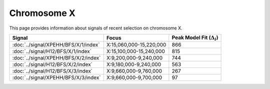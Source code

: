 Chromosome  X
==============================================================

This page provides information about signals of recent selection on
chromosome X.



.. raw:: html
    :file: X.signals.html

.. cssclass:: table-hover
.. csv-table::
    :widths: auto
    :header: Signal,Focus,Peak Model Fit (:math:`\Delta_{i}`)

    :doc:`../signal/XPEHH/BFS/X/1/index`, "X:15,060,000-15,220,000", 866
    :doc:`../signal/H12/BFS/X/1/index`, "X:15,100,000-15,240,000", 815
    :doc:`../signal/XPEHH/BFS/X/2/index`, "X:9,200,000-9,240,000", 744
    :doc:`../signal/H12/BFS/X/2/index`, "X:9,180,000-9,240,000", 563
    :doc:`../signal/H12/BFS/X/3/index`, "X:9,660,000-9,760,000", 267
    :doc:`../signal/XPEHH/BFS/X/3/index`, "X:9,660,000-9,700,000", 97
    

